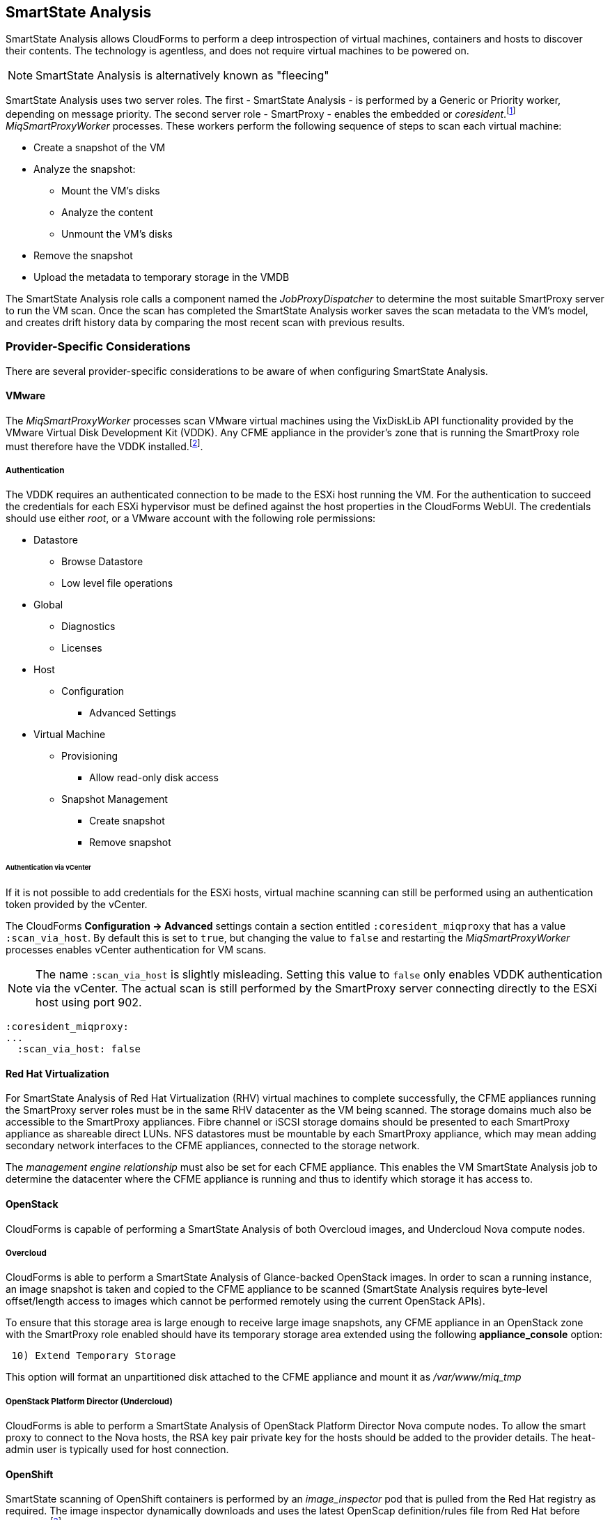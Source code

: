 
[[smartstate_analysis]]
== SmartState Analysis

SmartState Analysis allows CloudForms to perform a deep introspection of virtual machines, containers and hosts to discover their contents. The technology is agentless, and does not require virtual machines to be powered on.

[NOTE]
====
SmartState Analysis is alternatively known as "fleecing"
====

SmartState Analysis uses two server roles. The first - SmartState Analysis - is performed by a Generic or Priority worker, depending on message priority. The second server role - SmartProxy - enables the embedded or _coresident_.footnote:[Earlier versions of CloudForms and ManageIQ supported _external_ Smart Proxies running on Windows servers or VMware ESX hosts. These are no longer required and so have been removed from the product] __MiqSmartProxyWorker__ processes. These workers perform the following sequence of steps to scan each virtual machine: 

* Create a snapshot of the VM
* Analyze the snapshot:
** Mount the VM's disks
** Analyze the content
** Unmount the VM's disks
* Remove the snapshot
* Upload the metadata to temporary storage in the VMDB

The SmartState Analysis role calls a component named the _JobProxyDispatcher_ to determine the most suitable SmartProxy server to run the VM scan. Once the scan has completed the SmartState Analysis worker saves the scan metadata to the VM’s model, and creates drift history data by comparing the most recent scan with previous results.

=== Provider-Specific Considerations

There are several provider-specific considerations to be aware of when configuring SmartState Analysis.

==== VMware

The _MiqSmartProxyWorker_ processes scan VMware virtual machines using the VixDiskLib API functionality provided by the VMware Virtual Disk Development Kit (VDDK). Any CFME appliance in the provider's zone that is running the SmartProxy role must therefore have the VDDK installed.footnote:[The procedure to install the VDDK is described in the following Red Hat Knowledge Base article: https://access.redhat.com/articles/2078103]. 

===== Authentication

The VDDK requires an authenticated connection to be made to the ESXi host running the VM. For the authentication to succeed the credentials for each ESXi hypervisor must be defined against the host properties in the CloudForms WebUI. The credentials should use either _root_, or a VMware account with the following role permissions:

* Datastore
** Browse Datastore
** Low level file operations
* Global
** Diagnostics
** Licenses
* Host
** Configuration
*** Advanced Settings
* Virtual Machine
** Provisioning
*** Allow read-only disk access
** Snapshot Management
*** Create snapshot
*** Remove snapshot

====== Authentication via vCenter

If it is not possible to add credentials for the ESXi hosts, virtual machine scanning can still be performed using an authentication token provided by the vCenter.

The CloudForms *Configuration -> Advanced* settings contain a section entitled `:coresident_miqproxy` that has a value `:scan_via_host`. By default this is set to `true`, but changing the value to `false` and restarting the __MiqSmartProxyWorker__ processes enables vCenter authentication for VM scans.

[NOTE]
====
The name `:scan_via_host` is slightly misleading. Setting this value to `false` only enables VDDK authentication via the vCenter. The actual scan is still performed by the SmartProxy server connecting directly to the ESXi host using port 902.
====

[source,pypy] 
----
:coresident_miqproxy:
...
  :scan_via_host: false
----  
 
==== Red Hat Virtualization

For SmartState Analysis of Red Hat Virtualization (RHV) virtual machines to complete successfully, the CFME appliances running the SmartProxy server roles must be in the same RHV datacenter as the VM being scanned. The storage domains much also be accessible to the SmartProxy appliances. Fibre channel or iSCSI storage domains should be presented to each SmartProxy appliance as shareable direct LUNs. NFS datastores must be mountable by each SmartProxy appliance, which may mean adding secondary network interfaces to the CFME appliances, connected to the storage network.

The _management engine relationship_ must also be set for each CFME appliance. This enables the VM SmartState Analysis job to determine the datacenter where the CFME appliance is running and thus to identify which storage it has access to.

==== OpenStack

CloudForms is capable of performing a SmartState Analysis of both Overcloud images, and Undercloud Nova compute nodes.

===== Overcloud

CloudForms is able to perform a SmartState Analysis of Glance-backed OpenStack images. In order to scan a running instance, an image snapshot is taken and copied to the CFME appliance to be scanned (SmartState Analysis requires byte-level offset/length access to images which cannot be performed remotely using the current OpenStack APIs). 

To ensure that this storage area is large enough to receive large image snapshots, any CFME appliance in an OpenStack zone with the SmartProxy role enabled should have its temporary storage area extended using the following *appliance_console* option:

[source,pypy] 
----
 10) Extend Temporary Storage
----

This option will format an unpartitioned disk attached to the CFME appliance and mount it as _/var/www/miq_tmp_

===== OpenStack Platform Director (Undercloud)

CloudForms is able to perform a SmartState Analysis of OpenStack Platform Director Nova compute nodes. To allow the smart proxy to connect to the Nova hosts, the RSA key pair private key for the hosts should be added to the provider details. The heat-admin user is typically used for host connection.

==== OpenShift

SmartState scanning of OpenShift containers is performed by an __image_inspector__ pod that is pulled from the Red Hat registry as required. The image inspector dynamically downloads and uses the latest OpenScap definition/rules file from Red Hat before scanning.footnote:[Enabling proxy access for the openshift3/image-inspector is described in the following Red Hat Knowledge Base article: https://access.redhat.com/solutions/2915411]

With CloudForms 4.5 the registry and repository are configurable in *Configuration -> Advanced* settings, as follows:

[source,pypy] 
----
:ems_kubernetes:
...
  :image_inspector_registry: registry.access.redhat.com
  :image_inspector_repository: openshift3/image-inspector
----

=== Monitoring SmartState Analysis

The total time for each VM scan can be determined from the time duration between the "request_vm_scan" and corresponding "vm_scan_complete" events being processed through automate, as follows:

[source,pypy] 
----
... INFO -- : MIQ(MiqAeEngine.deliver) Delivering ⏎
{:event_type=>"request_vm_scan", "VmOrTemplate::vm"=>39, :vm_id=>39, ⏎
:host=>nil, "MiqEvent::miq_event"=>20690, :miq_event_id=>20690, ⏎
"EventStream::event_stream"=>20690, :event_stream_id=>20690} ⏎
for object [ManageIQ::Providers::Redhat::InfraManager::Vm.39] ⏎
with state [] to Automate

...

... INFO -- : MIQ(MiqAeEngine.deliver) Delivering ⏎
{:event_type=>"vm_scan_complete", "VmOrTemplate::vm"=>39, :vm_id=>39,  
:host=>nil, "MiqEvent::miq_event"=>20692, :miq_event_id=>20692, ⏎
"EventStream::event_stream"=>20692, :event_stream_id=>20692} ⏎
for object [ManageIQ::Providers::Redhat::InfraManager::Vm.39] ⏎
with state [] to Automate
----

This time includes the scan pre-processing by the Generic worker, the handoff by the _JobProxyDispatcher_ to the appropriate SmartProxy appliance, and the subsequent scan an data process and upload times.

More granular timings are logged to _evm.log_ and these can be examined if required to determine the source of bottlenecks. For example the time taken for the __MiqSmartProxyWorker__ process to extract each part of the profile is logged, and can be extracted using the following bash command:

[source,pypy] 
----
grep 'information ran for' evm.log
----

[source,pypy] 
----
... Scanning [vmconfig] information ran for [0.156029053] seconds. 
... Scanning [accounts] information ran for [0.139248768] seconds. 
... Scanning [software] information ran for [4.357743037] seconds. 
... Scanning [services] information ran for [3.767868137] seconds. 
... Scanning [system] information ran for [0.305050798] seconds. 
... Scanning [profiles] information ran for [0.003027426] seconds. 
----

=== Challenges of Scale

SmartState Analysis is a relatively time-consuming operation per virtual machine. Many of the problems associated with scaling SmartState Analysis are related to performing many hundreds or thousands of analyses in a limited time window.

Periodic scans of a complete VM inventory should be scheduled with a frequency that allows each scan to complete before the next is scheduled. For small installations this is sometimes daily, but larger scale installations often schedule these on a weekly or monthly basis. Control policies can be used to perform initial scans when VMs are first provisioned, so that SmartState data is available for new VMs before a scheduled analysis has been run.

==== Virtual Machines Running Stateful Applications

A virtual machine SmartState Analysis is always performed on a temporary snapshot of the VM. The snaphot is taken using the native means exposed by the EMS, however most snapshotting technology does not take into account the requirements of any application running in the virtual machine. Taking a virtual machine snapshot can have unintended and unexpected consequences for some applications that maintain state data such as Microsoft Exchange Server.footnote:[Further information can be found in the following Microsoft Technet article: https://technet.microsoft.com/en-us/library/jj126252%28v=exchg.141%29.aspx?f=255&MSPPError=-2147217396#BKMK_ExchangeStor ]. 

Virtual machines running such applications must not be snapshotted, and should therefore be excluded from SmartState Analysis.

[NOTE]
====
A SmartState Analysis of the CloudForms VMDB appliance should never be performed 
====

A control policy can be created to prevent SmartState Analysis from running on any VM tagged with "exclusions/do_not_analyze", as shown in <<i10-1>>.

[[i10-1]]
.Control Policy to Block SmartState Analysis
image::images/ssa_control_policy.png[Screenshot,400,align="center"]
{zwsp} +

Virtual machines running stateful workloads can be tagged accordingly to prevent the snapshot from being taken.

==== Identifying SmartState Analysis Problems

Problems with SmartState Analysis are logged to _evm.log_, and can be identified using the following bash command:

[source,pypy] 
----
grep 'VmScan#process_abort' evm.log
----

Many of the most common errors are caused as a result of scaling parts of the infrastructure - hosts or CFME appliances - and forgetting to update the provider-specific considerations for SmartState Analysis.

===== No active SmartProxies found

If the _JobProxyDispatcher_ cannot find a suitable SmartProxy to scan a virtual machine, the error "No active SmartProxies found to analyze this VM" is logged. In VMware environments this is often caused by failing to install the VDDK on a new CFME appliance that has been configured with the SmartProxy server role.

[source,pypy] 
----
... MIQ(VmScan#process_abort) job aborting, No eligible proxies for VM ⏎
:[[NFS_PROD] odrsrv001/odrsrv001.vmx] - [No active SmartProxies found ⏎
to analyze this VM], aborting job [8064001a-e2ea-11e6-9140-005056b19b0f].
----

===== Provide credentials

If a new VMware ESXi hosts's credentials have been omitted from the CloudForms WebUI (or a host's credentials changed), the error "Provide credentials for this VM's Host to perform SmartState Analysis" will be logged if a scan is attempted of a virtual machine running on that host.

[source,pypy] 
----
... MIQ(VmScan#process_abort) job aborting, No eligible proxies for VM ⏎
:[[FCP_MID] osdweb01/osdweb01.vmx] - [Provide credentials for this VM's ⏎
Host to perform SmartState Analysis], aborting job ⏎
[d2e08e70-c26b-11e6-aaa4-00505695be62].
----

===== Unable to mount filesystem

If a CFME appliance running the SmartProxy server role does not have access to the storage network of a RHV provider, an attempted scan of a virtual machine on an NFS storage domain will timeout.

[source,pypy] 
----
... MIQ(VmScan#process_abort) job aborting, Unable to mount filesystem. ⏎
Reason:[mount.nfs: Connection timed out
----

=== Tuning SmartState Analysis

SmartState Analysis settings are stored in the `:coresident_miqproxy` section of the *Configuration->Advanced* settings, as follows:

[source,pypy] 
----
:coresident_miqproxy:
  :concurrent_per_ems: 1
  :concurrent_per_host: 1
  :scan_via_host: true
  :use_vim_broker: true
  :use_vim_broker_ems: true
---- 

The default value of `:concurrent_per_host` is 1, which limits the number of concurrent VM scans that can be carried out to any particular host. This can be increased - with caution - to allow several scans to run concurrently.

==== Increasing the Number of SmartProxy Workers

The default number of "VM Analysis Collector" (_MiqSmartProxyWorker_) workers per appliance is 3. This can be increased to a maximum of 5, although consideration should be given to the additional CPU and memory requirements that an increased number of workers will place on an appliance. It may be more appropriate to add further appliances and scale horizontally.

CloudForms installations managing several thousand objects may benefit from dedicated CFME appliances in the provider zones exclusively running the SmartState Analysis and SmartProxy roles.

==== SmartProxy Affinity

Hosts and datastores can be can be 'pinned' to specific embedded SmartProxy servers using the *SmartProxy Affinity* setting in the *Configuration -> Settings -> Zones* area of the WebUI, as shown in <<i10-2>>:

[[i10-2]]
.SmartProxy Affinity
image::images/smartproxy_affinity.png[Screenshot,500,align="center"]
{zwsp} +

This can help ensure that only the most optimally placed or suitably configured CFME appliances are used for SmartState Analysis scans.